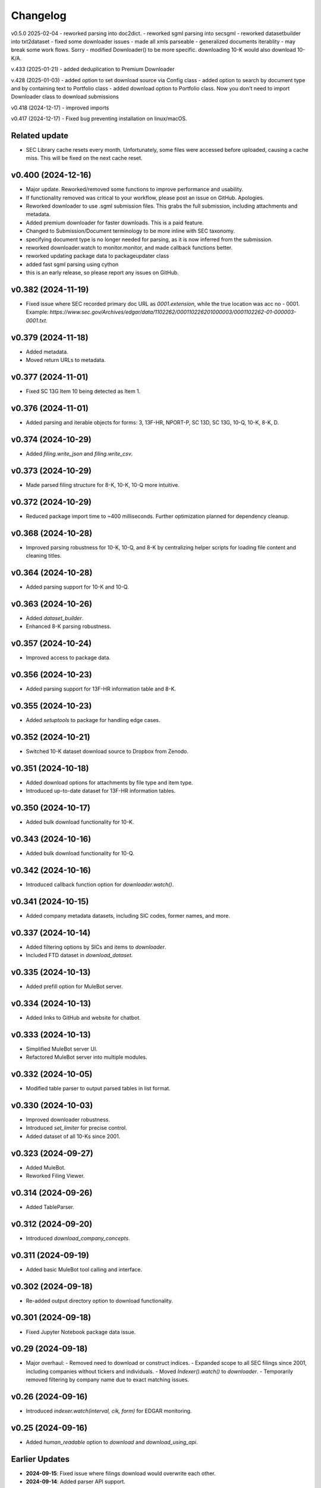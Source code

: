 Changelog
=========
v0.5.0 2025-02-04
- reworked parsing into doc2dict.
- reworked sgml parsing into secsgml
- reworked datasetbuilder into txt2dataset
- fixed some downloader issues
- made all xmls parseable
- generalized documents iterablity - may break some work flows. Sorry
- modified Downloader() to be more specific. downloading 10-K would also download 10-K/A.

v.433 (2025-01-21)
- added deduplication to Premium Downloader

v.428 (2025-01-03)
- added option to set download source via Config class
- added option to search by document type and by containing text to Portfolio class
- added download option to Portfolio class. Now you don't need to import Downloader class to download submissions

v0.418 (2024-12-17)
- improved imports

v0.417 (2024-12-17)
- Fixed bug preventing installation on linux/macOS.

Related update
--------------
- SEC Library cache resets every month. Unfortunately, some files were accessed before uploaded, causing a cache miss. This will be fixed on the next cache reset.

v0.400 (2024-12-16)
--------------------
- Major update. Reworked/removed some functions to improve performance and usability.
- If functionality removed was critical to your workflow, please post an issue on GitHub. Apologies.
- Reworked downloader to use .sgml submission files. This grabs the full submission, including attachments and metadata.
- Added premium downloader for faster downloads. This is a paid feature.
- Changed to Submission/Document terminology to be more inline with SEC taxonomy.
- specifying document type is no longer needed for parsing, as it is now inferred from the submission.
- reworked downloader.watch to monitor.monitor, and made callback functions better.
- reworked updating package data to packageupdater class
- added fast sgml parsing using cython
- this is an early release, so please report any issues on GitHub.

v0.382 (2024-11-19)
--------------------
- Fixed issue where SEC recorded primary doc URL as `0001.extension`, while the true location was acc no - 0001.
  Example: `https://www.sec.gov/Archives/edgar/data/1102262/000110226201000003/0001102262-01-000003-0001.txt`.

v0.379 (2024-11-18)
--------------------
- Added metadata.
- Moved return URLs to metadata.

v0.377 (2024-11-01)
--------------------
- Fixed SC 13G Item 10 being detected as Item 1.

v0.376 (2024-11-01)
--------------------
- Added parsing and iterable objects for forms: 3, 13F-HR, NPORT-P, SC 13D, SC 13G, 10-Q, 10-K, 8-K, D.

v0.374 (2024-10-29)
--------------------
- Added `filing.write_json` and `filing.write_csv`.

v0.373 (2024-10-29)
--------------------
- Made parsed filing structure for 8-K, 10-K, 10-Q more intuitive.

v0.372 (2024-10-29)
--------------------
- Reduced package import time to ~400 milliseconds. Further optimization planned for dependency cleanup.

v0.368 (2024-10-28)
--------------------
- Improved parsing robustness for 10-K, 10-Q, and 8-K by centralizing helper scripts for loading file content and cleaning titles.

v0.364 (2024-10-28)
--------------------
- Added parsing support for 10-K and 10-Q.

v0.363 (2024-10-26)
--------------------
- Added `dataset_builder`.
- Enhanced 8-K parsing robustness.

v0.357 (2024-10-24)
--------------------
- Improved access to package data.

v0.356 (2024-10-23)
--------------------
- Added parsing support for 13F-HR information table and 8-K.

v0.355 (2024-10-23)
--------------------
- Added `setuptools` to package for handling edge cases.

v0.352 (2024-10-21)
--------------------
- Switched 10-K dataset download source to Dropbox from Zenodo.

v0.351 (2024-10-18)
--------------------
- Added download options for attachments by file type and item type.
- Introduced up-to-date dataset for 13F-HR information tables.

v0.350 (2024-10-17)
--------------------
- Added bulk download functionality for 10-K.

v0.343 (2024-10-16)
--------------------
- Added bulk download functionality for 10-Q.

v0.342 (2024-10-16)
--------------------
- Introduced callback function option for `downloader.watch()`.

v0.341 (2024-10-15)
--------------------
- Added company metadata datasets, including SIC codes, former names, and more.

v0.337 (2024-10-14)
--------------------
- Added filtering options by SICs and items to `downloader`.
- Included FTD dataset in `download_dataset`.

v0.335 (2024-10-13)
--------------------
- Added prefill option for MuleBot server.

v0.334 (2024-10-13)
--------------------
- Added links to GitHub and website for chatbot.

v0.333 (2024-10-13)
--------------------
- Simplified MuleBot server UI.
- Refactored MuleBot server into multiple modules.

v0.332 (2024-10-05)
--------------------
- Modified table parser to output parsed tables in list format.

v0.330 (2024-10-03)
--------------------
- Improved downloader robustness.
- Introduced `set_limiter` for precise control.
- Added dataset of all 10-Ks since 2001.

v0.323 (2024-09-27)
--------------------
- Added MuleBot.
- Reworked Filing Viewer.

v0.314 (2024-09-26)
--------------------
- Added TableParser.

v0.312 (2024-09-20)
--------------------
- Introduced `download_company_concepts`.

v0.311 (2024-09-19)
--------------------
- Added basic MuleBot tool calling and interface.

v0.302 (2024-09-18)
--------------------
- Re-added output directory option to download functionality.

v0.301 (2024-09-18)
--------------------
- Fixed Jupyter Notebook package data issue.

v0.29 (2024-09-18)
--------------------
- Major overhaul:
  - Removed need to download or construct indices.
  - Expanded scope to all SEC filings since 2001, including companies without tickers and individuals.
  - Moved `Indexer().watch()` to `downloader`.
  - Temporarily removed filtering by company name due to exact matching issues.

v0.26 (2024-09-16)
--------------------
- Introduced `indexer.watch(interval, cik, form)` for EDGAR monitoring.

v0.25 (2024-09-16)
--------------------
- Added `human_readable` option to `download` and `download_using_api`.

Earlier Updates
---------------
- **2024-09-15**: Fixed issue where filings download would overwrite each other.
- **2024-09-14**: Added parser API support.
- **2024-09-13**: Introduced `download_datasets` and index download options.
- **2024-09-09**: Added `download_using_api` (no indices required).
- **2024-09-08**: Integrated with datamule's SEC Router API.
- **2024-09-07**: Simplified indices approach, switched to Polar for faster index loading.
